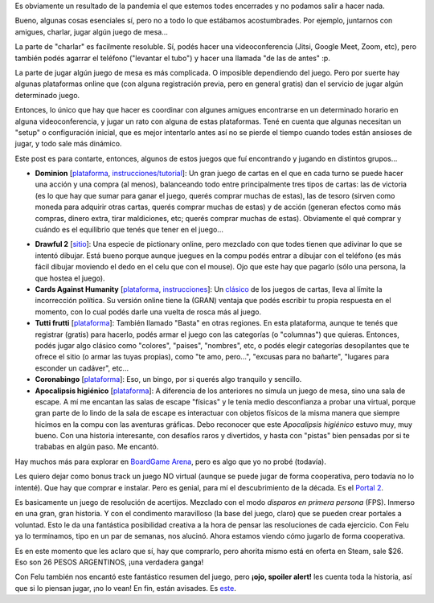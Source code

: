 .. title: Jugando virtual (y no tanto)
.. date: 2020-06-28 10:34:00
.. tags: juego, plataforma, servicio, portal, dominion, cards, cartas, bingo, escape

Es obviamente un resultado de la pandemia el que estemos todes encerrades y no podamos salir a hacer nada.

Bueno, algunas cosas esenciales sí, pero no a todo lo que estábamos acostumbrades. Por ejemplo, juntarnos con amigues, charlar, jugar algún juego de mesa...

La parte de "charlar" es facilmente resoluble. Sí, podés hacer una videoconferencia (Jitsi, Google Meet, Zoom, etc), pero también podés agarrar el teléfono ("levantar el tubo") y hacer una llamada "de las de antes" :p.

La parte de jugar algún juego de mesa es más complicada. O imposible dependiendo del juego. Pero por suerte hay algunas plataformas online que (con alguna registración previa, pero en general gratis) dan el servicio de jugar algún determinado juego.

Entonces, lo único que hay que hacer es coordinar con algunes amigues encontrarse en un determinado horario en alguna videoconferencia, y jugar un rato con alguna de estas plataformas. Tené en cuenta que algunas necesitan un "setup" o configuración inicial, que es mejor intentarlo antes así no se pierde el tiempo cuando todes están ansioses de jugar, y todo sale más dinámico.

Este post es para contarte, entonces, algunos de estos juegos que fuí encontrando y jugando en distintos grupos...

- **Dominion** [`plataforma <https://dominion.games/index.html>`__, `instrucciones/tutorial <https://m.youtube.com/watch?v=5jNGpgdMums>`__]: Un gran juego de cartas en el que en cada turno se puede hacer una acción y una compra (al menos), balanceando todo entre principalmente tres tipos de cartas: las de victoria (es lo que hay que sumar para ganar el juego, querés comprar muchas de estas), las de tesoro (sirven como moneda para adquirir otras cartas, querés comprar muchas de estas) y de acción (generan efectos como más compras, dinero extra, tirar maldiciones, etc; querés comprar muchas de estas). Obviamente el qué comprar y cuándo es el equilibrio que tenés que tener en el juego... 

.. image:: /images/juegonline-dominion.png
    :alt: Dominion Online

- **Drawful 2** [`sitio <https://www.jackboxgames.com/drawful-two/>`_]: Una especie de pictionary online, pero mezclado con que todes tienen que adivinar lo que se intentó dibujar. Está bueno porque aunque juegues en la compu podés entrar a dibujar con el teléfono (es más fácil dibujar moviendo el dedo en el celu que con el mouse). Ojo que este hay que pagarlo (sólo una persona, la que hostea el juego).

- **Cards Against Humanity** [`plataforma <https://allbad.cards/>`__, `instrucciones <https://www.businessinsider.com/cards-against-humanity-virtually-online-video-chat-how-to-play-2020-3#now-heres-how-all-bad-cards-works-2>`__]: Un `clásico <https://es.wikipedia.org/wiki/Cartas_contra_la_humanidad>`_ de los juegos de cartas, lleva al límite la incorrección política. Su versión online tiene la (GRAN) ventaja que podés escribir tu propia respuesta en el momento, con lo cual podés darle una vuelta de rosca más al juego.

- **Tutti frutti** [`plataforma <https://bastaonline.net/>`__]: También llamado "Basta" en otras regiones. En esta plataforma, aunque te tenés que registrar (gratis) para hacerlo, podés armar el juego con las categorías (o "columnas") que quieras. Entonces, podés jugar algo clásico como "colores", "paises", "nombres", etc, o podés elegir categorías desopilantes que te ofrece el sitio (o armar las tuyas propias), como "te amo, pero...", "excusas para no bañarte", "lugares para esconder un cadáver", etc...

- **Coronabingo** [`plataforma <https://coronabingo.now.sh>`__]: Eso, un bingo, por si querés algo tranquilo y sencillo.

- **Apocalipsis higiénico** [`plataforma <https://theparadoxroom.com/digital/game/apocalipsis-higienico/>`__]: A diferencia de los anteriores no simula un juego de mesa, sino una sala de escape. A mí me encantan las salas de escape "físicas" y le tenía medio desconfianza a probar una virtual, porque gran parte de lo lindo de la sala de escape es interactuar con objetos físicos de la misma manera que siempre hicimos en la compu con las aventuras gráficas. Debo reconocer que este *Apocalipsis higiénico* estuvo muy, muy bueno. Con una historia interesante, con desafíos raros y divertidos, y hasta con "pistas" bien pensadas por si te trababas en algún paso. Me encantó.

Hay muchos más para explorar en `BoardGame Arena <https://boardgamearena.com/gamelist>`_, pero es algo que yo no probé (todavía).

Les quiero dejar como bonus track un juego NO virtual (aunque se puede jugar de forma cooperativa, pero todavía no lo intenté). Que hay que comprar e instalar. Pero es genial, para mí el descubrimiento de la década. Es el `Portal 2 <https://es.wikipedia.org/wiki/Portal_2>`_.

.. image:: /images/juegonline-portal2.png
    :alt: Portal 2

Es basicamente un juego de resolución de acertijos. Mezclado con el modo *disparos en primera persona* (FPS). Inmerso en una gran, gran historia. Y con el condimento maravilloso (la base del juego, claro) que se pueden crear portales a voluntad. Esto le da una fantástica posibilidad creativa a la hora de pensar las resoluciones de cada ejercicio. Con Felu ya lo terminamos, tipo en un par de semanas, nos alucinó. Ahora estamos viendo cómo jugarlo de forma cooperativa.

Es en este momento que les aclaro que sí, hay que comprarlo, pero ahorita mismo está en oferta en Steam, sale $26. Eso son 26 PESOS ARGENTINOS, ¡una verdadera ganga!

Con Felu también nos encantó este fantástico resumen del juego, pero **¡ojo, spoiler alert!** les cuenta toda la historia, así que si lo piensan jugar, ¡no lo vean! En fin, están avisades. Es `este <https://www.youtube.com/watch?v=p5G61t4FIFs>`_.
